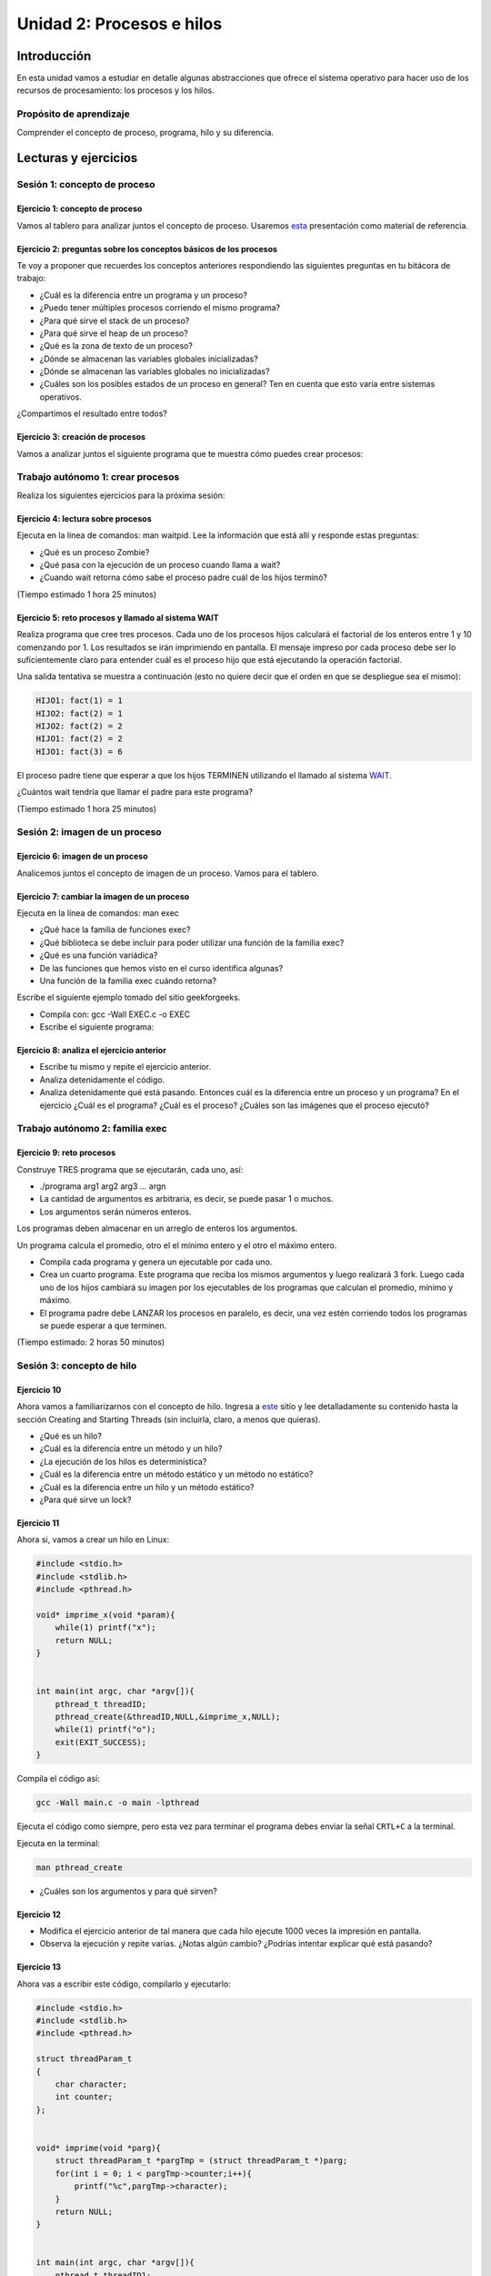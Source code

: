 Unidad 2: Procesos e hilos
=============================

Introducción
--------------

En esta unidad vamos a estudiar en detalle algunas
abstracciones que ofrece el sistema operativo para hacer
uso de los recursos de procesamiento: los procesos y los hilos.

Propósito de aprendizaje
******************************

Comprender el concepto de proceso, programa, hilo y su diferencia.


Lecturas y ejercicios
------------------------

Sesión 1: concepto de proceso
********************************

Ejercicio 1: concepto de proceso
^^^^^^^^^^^^^^^^^^^^^^^^^^^^^^^^^

Vamos al tablero para analizar juntos el concepto de proceso.
Usaremos `esta <https://drive.google.com/open?id=1xojM0NJibnQdIT_UzzrnlS1Fj5NSNtkVNfCnJNBIBYs>`__ 
presentación como material de referencia.

Ejercicio 2: preguntas sobre los conceptos básicos de los procesos 
^^^^^^^^^^^^^^^^^^^^^^^^^^^^^^^^^^^^^^^^^^^^^^^^^^^^^^^^^^^^^^^^^^^

Te voy a proponer que recuerdes los conceptos anteriores respondiendo 
las siguientes preguntas en tu bitácora de trabajo:

* ¿Cuál es la diferencia entre un programa y un proceso?
* ¿Puedo tener múltiples procesos corriendo el mismo programa?
* ¿Para qué sirve el stack de un proceso?
* ¿Para qué sirve el heap de un proceso?
* ¿Qué es la zona de texto de un proceso?
* ¿Dónde se almacenan las variables globales inicializadas?
* ¿Dónde se almacenan las variables globales no inicializadas?
* ¿Cuáles son los posibles estados de un proceso en general? Ten en cuenta
  que esto varía entre sistemas operativos.

¿Compartimos el resultado entre todos?

Ejercicio 3: creación de procesos 
^^^^^^^^^^^^^^^^^^^^^^^^^^^^^^^^^^

Vamos a analizar juntos el siguiente programa que te muestra cómo 
puedes crear procesos:

.. code-block:: c
   :linenos:

    #include <unistd.h>
    #include <stdio.h>
    #include <stdlib.h>

    int main(int argc, char *argv[]) {
        pid_t pid_hijo;

        printf("Este proceso va a crear otro proceso\n\n");
        printf("El pid del programa padre es: %d\n",(int)getpid());
        pid_hijo = fork();
        switch(pid_hijo) {
            case -1: /* Error */
                printf("Error al crear el proceso");
                return -1;
            case 0: /* Código ejecutado por el hijo */
                printf("PROCESO HIJO:\n");
                printf("Soy el hijo, mi PID es %d\n",(int)getpid());
            break;
            default: /* Código ejecutado por el padre */
                printf("PROCESO PADRE: Proceso hijo con PID %d creado\n",(int)pid_hijo);
        }
        /* Esta línea será ejecutada por ambos procesos, pero en
           en diferente contexto (el de cada proceso) */
        printf("Soy el proceso %d terminando \n",(int)getpid());
        exit(EXIT_SUCCESS);
    }

Trabajo autónomo 1: crear procesos
***********************************

Realiza los siguientes ejercicios para la próxima sesión:


Ejercicio 4: lectura sobre procesos 
^^^^^^^^^^^^^^^^^^^^^^^^^^^^^^^^^^^^

Ejecuta en la línea de comandos: man waitpid. Lee la información que está allí 
y responde estas preguntas: 

* ¿Qué es un proceso Zombie?
* ¿Qué pasa con la ejecución de un proceso cuando llama a wait?
* ¿Cuando wait retorna cómo sabe el proceso padre cuál de los hijos terminó?

(Tiempo estimado 1 hora 25 minutos)

Ejercicio 5: reto procesos y llamado al sistema WAIT
^^^^^^^^^^^^^^^^^^^^^^^^^^^^^^^^^^^^^^^^^^^^^^^^^^^^^

Realiza programa que cree tres procesos. Cada uno de los procesos hijos
calculará el factorial de los enteros entre 1 y 10 comenzando por 1.
Los resultados se irán imprimiendo en pantalla. El mensaje impreso por
cada proceso debe ser lo suficientemente claro para entender cuál es el
proceso hijo que está ejecutando la operación factorial.

Una salida tentativa se muestra a continuación (esto no quiere decir
que el orden en que se despliegue sea el mismo):

.. code-block:: bash

    HIJO1: fact(1) = 1
    HIJO2: fact(2) = 1
    HIJO2: fact(2) = 2
    HIJO1: fact(2) = 2
    HIJO1: fact(3) = 6


El proceso padre tiene que esperar a que los hijos TERMINEN utilizando
el llamado al sistema `WAIT <https://man7.org/linux/man-pages/man2/wait.2.html>`__.

¿Cuántos wait tendría que llamar el padre para este programa?

(Tiempo estimado 1 hora 25 minutos)

Sesión 2: imagen de un proceso
*********************************

Ejercicio 6: imagen de un proceso
^^^^^^^^^^^^^^^^^^^^^^^^^^^^^^^^^^^^

Analicemos juntos el concepto de imagen de un proceso. Vamos para 
el tablero.


Ejercicio 7: cambiar la imagen de un proceso
^^^^^^^^^^^^^^^^^^^^^^^^^^^^^^^^^^^^^^^^^^^^^^^

Ejecuta en la línea de comandos: man exec

* ¿Qué hace la familia de funciones exec?
* ¿Qué biblioteca se debe incluir para poder utilizar una función de la
  familia exec?
* ¿Qué es una función variádica?
* De las funciones que hemos visto en el curso identifica algunas?
* Una función de la familia exec cuándo retorna?

Escribe el siguiente ejemplo tomado del sitio geekforgeeks.

.. code-block:: c
   :linenos:

    //EXEC.c 

    #include<stdio.h> 
    #include<unistd.h> 

    int main() 
    { 
        int i; 
        
        printf("I am EXEC.c called by execv() "); 
        printf("\n"); 
        return 0; 
    } 

* Compila con: gcc -Wall EXEC.c -o EXEC

* Escribe el siguiente programa:

.. code-block:: c
   :linenos:

    //execDemo.c 

    #include<stdio.h> 
    #include<stdlib.h> 
    #include<unistd.h> 
    int main() 
    { 
            //A null terminated array of character 
            //pointers 
            char *args[]={"./EXEC",NULL}; 
            execv(args[0],args); 
        
            /*All statements are ignored after execvp() call as this whole 
            process(execDemo.c) is replaced by another process (EXEC.c) 
            */
            printf("Ending-----"); 
        
        return 0; 
    } 

Ejercicio 8: analiza el ejercicio anterior
^^^^^^^^^^^^^^^^^^^^^^^^^^^^^^^^^^^^^^^^^^^

* Escribe tu mismo y repite el ejercicio anterior.
* Analiza detenidamente el código.
* Analiza detenidamente qué está pasando. Entonces cuál es la diferencia entre
  un proceso y un programa? En el ejercicio ¿Cuál es el programa? ¿Cuál es el proceso?
  ¿Cuáles son las imágenes que el proceso ejecutó?

Trabajo autónomo 2: familia exec
************************************

Ejercicio 9: reto procesos
^^^^^^^^^^^^^^^^^^^^^^^^^^^^^^^^

Construye TRES programa que se ejecutarán, cada uno, así:

* ./programa arg1 arg2 arg3 ... argn
* La cantidad de argumentos es arbitraria, es decir, se puede pasar 1 o muchos.
* Los argumentos serán números enteros.

Los programas deben almacenar en un arreglo de enteros los argumentos.

Un programa calcula el promedio, otro el el mínimo entero y el otro 
el máximo entero.

* Compila cada programa y genera un ejecutable por cada uno.
* Crea un cuarto programa. Este programa que reciba los mismos argumentos y luego realizará
  3 fork. Luego cada uno de los hijos cambiará su imagen por los ejecutables de los programas 
  que calculan el promedio, mínimo y máximo.
* El programa padre debe LANZAR los procesos en paralelo, es decir, una vez estén corriendo 
  todos los programas se puede esperar  a que terminen.

(Tiempo estimado: 2 horas 50 minutos)

Sesión 3: concepto de hilo
****************************

Ejercicio 10 
^^^^^^^^^^^^^

Ahora vamos a familiarizarnos con el concepto de hilo. Ingresa 
a `este <http://www.albahari.com/threading/>`__ sitio y lee detalladamente
su contenido hasta la sección Creating and Starting Threads (sin incluirla,
claro, a menos que quieras).

* ¿Qué es un hilo?
* ¿Cuál es la diferencia entre un método y un hilo?
* ¿La ejecución de los hilos es determinística?
* ¿Cuál es la diferencia entre un método estático y un
  método no estático?
* ¿Cuál es la diferencia entre un hilo y un método estático?
* ¿Para qué sirve un lock?

Ejercicio 11
^^^^^^^^^^^^^^

Ahora si, vamos a crear un hilo en Linux:

.. code-block:: c

    #include <stdio.h>
    #include <stdlib.h>
    #include <pthread.h>

    void* imprime_x(void *param){
        while(1) printf("x");
        return NULL;
    }


    int main(int argc, char *argv[]){
        pthread_t threadID;
        pthread_create(&threadID,NULL,&imprime_x,NULL);
        while(1) printf("o");
        exit(EXIT_SUCCESS);
    }

Compila el código así:

.. code-block:: bash

    gcc -Wall main.c -o main -lpthread

Ejecuta el código como siempre, pero esta vez para terminar el programa debes enviar 
la señal ``CRTL+C`` a la terminal.

Ejecuta en la terminal: 

.. code-block:: bash

  man pthread_create

* ¿Cuáles son los argumentos y para qué sirven?

Ejercicio 12
^^^^^^^^^^^^^^

* Modifica el ejercicio anterior de tal manera que cada hilo ejecute 1000 veces la impresión 
  en pantalla.
* Observa la ejecución y repite varias. ¿Notas algún cambio? ¿Podrías intentar explicar qué 
  está pasando?

Ejercicio 13
^^^^^^^^^^^^^^

Ahora vas a escribir este código, compilarlo y ejecutarlo:

.. code-block:: c

    #include <stdio.h>
    #include <stdlib.h>
    #include <pthread.h>

    struct threadParam_t
    {
        char character;
        int counter;
    };


    void* imprime(void *parg){
        struct threadParam_t *pargTmp = (struct threadParam_t *)parg;
        for(int i = 0; i < pargTmp->counter;i++){
            printf("%c",pargTmp->character);
        }
        return NULL;
    }


    int main(int argc, char *argv[]){
        pthread_t threadID1;
        pthread_t threadID2;

        struct threadParam_t threadParam1 = {'a',30000};
        struct threadParam_t threadParam2 = {'b',20000};

        pthread_create(&threadID1,NULL,&imprime, &threadParam1);
        pthread_create(&threadID2,NULL,&imprime, &threadParam2);

        exit(EXIT_SUCCESS);
    }

* ¿Qué pasó al ejecutarlo? 
* Notaste que el programa no hace nada, te animas a proponer un hipótesis 
  al respecto de lo que puede estar ocurriendo?

Ejercicio 14
^^^^^^^^^^^^^^

El problema con el código anterior es que el proceso está terminando antes 
que los hilos puedan comenzar incluso a funcionar. Por tanto, será necesario 
que el hilo principal espere a que los dos hilos creados terminen antes de 
que el terminar. 

.. code-block:: c

    #include <stdio.h>
    #include <stdlib.h>
    #include <pthread.h>

    struct threadParam_t
    {
        char character;
        int counter;
    };


    void* imprime(void *parg){
        struct threadParam_t *pargTmp = (struct threadParam_t *)parg;
        for(int i = 0; i < pargTmp->counter;i++){
            printf("%c",pargTmp->character);
        }
        return NULL;
    }


    int main(int argc, char *argv[]){
        pthread_t threadID1;
        pthread_t threadID2;

        struct threadParam_t threadParam1 = {'a',30000};
        struct threadParam_t threadParam2 = {'b',20000};

        pthread_create(&threadID1,NULL,&imprime, &threadParam1);
        pthread_create(&threadID2,NULL,&imprime, &threadParam2);

        pthread_join(threadID1,NULL);
        pthread_join(threadID2,NULL);

        exit(EXIT_SUCCESS);
    }

* ¿Qué debes hacer para esperara a que un hilo en particular termine?
* Considera los siguientes fragmentos de código y piensa cuál puede ser la 
  diferencia entre ambos:

.. code-block:: c

    pthread_create(&threadID1,NULL,&imprime, &threadParam1);
    pthread_join(threadID1,NULL);
    pthread_create(&threadID2,NULL,&imprime, &threadParam2);
    pthread_join(threadID2,NULL);


.. code-block:: c

    pthread_create(&threadID1,NULL,&imprime, &threadParam1);
    pthread_create(&threadID2,NULL,&imprime, &threadParam2);
    pthread_join(threadID1,NULL);
    pthread_join(threadID2,NULL);

Trabajo autónomo 3: hilos
************************************

Ejercicio 15: condiciones de carrera
^^^^^^^^^^^^^^^^^^^^^^^^^^^^^^^^^^^^^^^^

Escribe y ejecuta el siguiente código:

.. code-block:: c

    #include <stdio.h>
    #include <stdlib.h>
    #include <pthread.h>

    int x = 0;

    void* function(void *parg){
        for(int i = 0; i< 100; i++)x++;
        return NULL;
    }


    int main(int argc, char *argv[]){
        pthread_t threadsID[4];

        for(int i = 0; i < 4; i++){
            pthread_create(&threadsID[i],NULL,&function, NULL);
        }

        for(int i = 0; i < 4; i++){
            pthread_join(threadsID[i],NULL);
        }

        printf("x value: %d\n",x);

        exit(EXIT_SUCCESS);
    }

* ¿El resultado era el esperado?
* Aumenta el número de iteraciones a 1000, luego a 10000, luego a 100000. ¿Qué pasa 
  cuando ejecutas el código varias veces?
* Te animas a explicar qué está ocurriendo? (no te preocupes, si no te lo imaginas está 
  bien porque ese será una de los temas de la próxima unidad).
* ¿Qué propones para solucionar el problema anterior?

(Tiempo estimado: 20 minutos)

Ejercicio 16: RETO
^^^^^^^^^^^^^^^^^^^^

Se tiene un archivo de entrada que posee por línea 3 cadenas de caracteres
separadas por espacios así:  nombre ocupación edad. 
Nombre y ocupación son cadenas de caracteres que representan texto mientras 
que edad representa valores numéricos. Se tendrán máximo 100 líneas y 
20 caracteres máximo por cadena.

* Crea un programa llamado prog.c que lea el archivo de entrada, luego debe organizar la información
  en una estructura de datos, luego debe IMPRIMIR en pantalla el contenido de la estructura de datos.
  OJO no del archivo, sino de la información cargada en la estructura de datos proveniente del archivo.
  
* Crea 2 hilos para procesar de diferente manera la información. Los hilos deben lanzarse para que se ejecuten
  en paralelo, OJO, NO DE MANERA SECUENCIAL, SI EN PARALELO.

* El Hilo 1 escribe en el archivo de salida1 los registros del archivo de entrada, pero en orden
  inverso, es decir, primero el último y de último el primero.

* El Hilo 2 escribe en el archivo de salida 2 los registros ordenados por ocupación en orden alfabético.

* NO OLVIDES Hilo 1 e Hilo 2 deben lanzarse a la vez. Una vez Hilo 1 e Hilo 2 finalicen, el hilo 
  principal debe abrir los archivos de salida e imprimir el resultado, primero del Hilo 1 y luego del 
  Hilo 2

* El programa se ejecutará así: ./prog In Out1 Out2

* prog es el nombre del ejecutable, In especifica el nombre del archivo de entrada
  Out1 y Out2 especifican el nombre de los los archivos de salida 1 y 2 respectivamente. RECUERDA que
  In, Out1 y Out2 son parámetros.

(Tiempo estimado: 2 horas 30 minutos)
